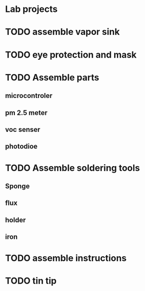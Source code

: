 * Lab projects

* TODO assemble vapor sink

* TODO eye protection and mask

* TODO Assemble parts

** microcontroler

** pm 2.5 meter

** voc senser

** photodioe

* TODO Assemble soldering tools

** Sponge

** flux

** holder

** iron

* TODO assemble instructions

* 
* TODO tin tip


